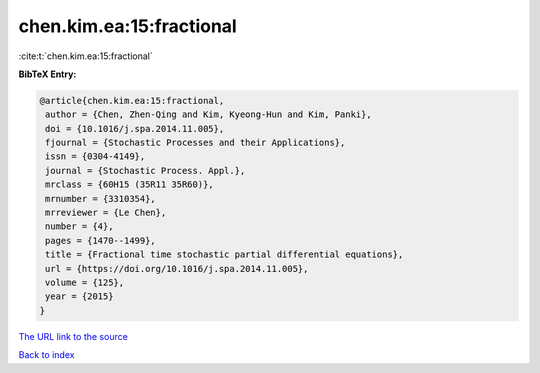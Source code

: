 chen.kim.ea:15:fractional
=========================

:cite:t:`chen.kim.ea:15:fractional`

**BibTeX Entry:**

.. code-block:: bibtex

   @article{chen.kim.ea:15:fractional,
    author = {Chen, Zhen-Qing and Kim, Kyeong-Hun and Kim, Panki},
    doi = {10.1016/j.spa.2014.11.005},
    fjournal = {Stochastic Processes and their Applications},
    issn = {0304-4149},
    journal = {Stochastic Process. Appl.},
    mrclass = {60H15 (35R11 35R60)},
    mrnumber = {3310354},
    mrreviewer = {Le Chen},
    number = {4},
    pages = {1470--1499},
    title = {Fractional time stochastic partial differential equations},
    url = {https://doi.org/10.1016/j.spa.2014.11.005},
    volume = {125},
    year = {2015}
   }
`The URL link to the source <ttps://doi.org/10.1016/j.spa.2014.11.005}>`_


`Back to index <../By-Cite-Keys.html>`_

